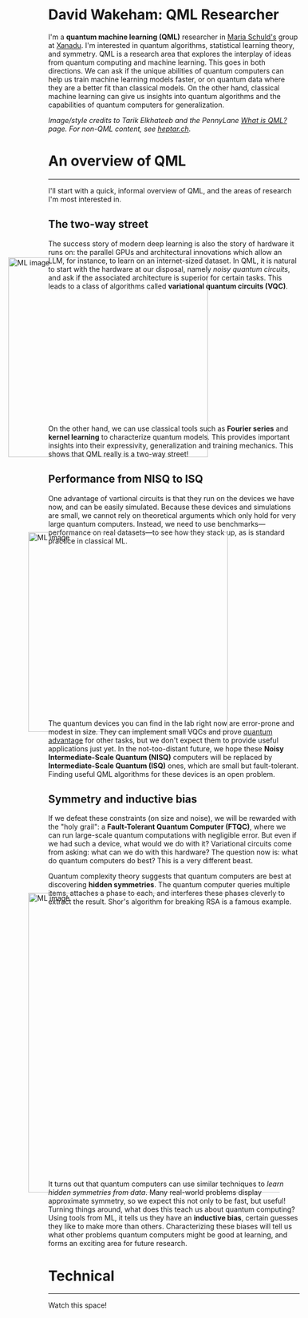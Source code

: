 I'm a *quantum machine learning (QML)* researcher in [[https://scholar.google.com/citations?user=_ih_hwUAAAAJ&hl=de][Maria Schuld's]]
group at [[https://xanadu.ai/][Xanadu]]. I'm interested in quantum algorithms, statistical
learning theory, and symmetry.
QML is a research area that explores the
interplay of ideas from quantum computing and machine learning.
This goes in both directions.
We can ask if the unique abilities of quantum computers can help us
train machine learning models faster, or on quantum data where they
are a better fit than classical models.
On the other hand, classical machine learning can give us insights
into quantum algorithms and the capabilities of quantum computers for
generalization.

/Image/style credits to Tarik Elkhateeb and the PennyLane
[[https://pennylane.ai/qml/whatisqml/][What is QML?]] page. For non-QML content, see [[https://heptar.ch][heptar.ch]]./

* An overview of QML
-----

I'll start with a quick, informal overview of QML, and the areas of
research I'm most interested in.

** The two-way street

The success story of modern deep learning is also the story of
hardware it runs on: the parallel GPUs and architectural innovations
which allow an LLM, for instance, to learn on an internet-sized dataset.
In QML, it is natural to start with the hardware at our
disposal, namely /noisy quantum circuits/, and ask if the associated
architecture is superior for certain tasks. This leads to a class of
algorithms called *variational quantum circuits (VQC)*.

#+ATTR_HTML: :alt ML image :align center :width 400px :style display:inline;margin:-80px;
[[./qml-img/Quantum_machine_learning.svg]]

On the other hand, we can use classical tools such as
*Fourier series* and *kernel learning* to characterize quantum
models. This provides important insights into their expressivity,
generalization and training mechanics. This
shows that QML really is a two-way street!

** Performance from NISQ to ISQ

One advantage of vartional circuits is that they run on the devices we have
now, and can be easily simulated. Because these devices and
simulations are small, we cannot rely on theoretical arguments which
only hold for very large quantum computers. Instead, we need to use
benchmarks---performance on real datasets---to see how they
stack up, as is standard practice in classical ML.

#+ATTR_HTML: :alt ML image :align center :width 400px :style display:inline;margin:-40px;
[[./qml-img/NISQ_machine_learning.svg]]

The quantum devices you can find in the lab right now are error-prone
and modest in size. They
can implement small VQCs and prove [[https://www.nature.com/articles/s41586-022-04725-x][quantum advantage]] for
other tasks, but we don't expect them to provide useful applications
just yet.
In the not-too-distant future, we hope these *Noisy Intermediate-Scale
Quantum (NISQ)* computers will be replaced by *Intermediate-Scale
Quantum (ISQ)* ones, which are small but fault-tolerant.
Finding useful QML algorithms for these devices is an open problem.

** Symmetry and inductive bias
If we defeat these constraints (on size and noise), we will be rewarded with the "holy
grail": a *Fault-Tolerant Quantum Computer (FTQC)*, where we can run
large-scale quantum computations with negligible error. But even if we had such a device,
what would we do with it? Variational circuits come from asking: what
can we do with this hardware? The question now is: what do quantum
computers do best? This is a very different beast.

Quantum complexity theory suggests that quantum computers
are best at discovering *hidden symmetries*. The quantum computer
queries multiple items, attaches a phase to each, and interferes these
phases cleverly to extract the result. Shor's algorithm for breaking
RSA is a famous example.

#+ATTR_HTML: :alt ML image :align center :width 600px :style display:inline;margin:-40px;
[[./qml-img/quantum_computing_neural_network.svg]]

It turns out that quantum computers can use similar techniques to
/learn hidden symmetries from data/. Many real-world problems display
approximate symmetry, so we expect this not only to be fast, but
useful! Turning things around, what does this teach us about quantum
computing? Using tools from ML, it tells us they have an *inductive
bias*, certain guesses they like to make more than
others. Characterizing these biases will tell us what other problems
quantum computers might be good at learning, and forms an exciting
area for future research.

* Technical
-----

Watch this space!

* COMMENT Old
*Quantum machine learning (QML)* is a research area that explores the
interplay of ideas from quantum computing and machine learning.

This goes in both directions.
We can ask if the unique abilities of quantum computers can help us
train machine learning models faster, or on quantum data where they
are a better fit than classical models.
On the other hand, classical machine learning can give us insights
into quantum algorithms, let us estimate the properties of quantum
systems, and even reveal new quantum error-correcting codes!

** The two-way street
-----

The success story of modern deep learning is also the story of
hardware it runs on: the parallel GPUs and architectural innovations
which allows an LLM, for instance, to learn on an internet-sized dataset.
In QML, it is natural to start with the hardware at our
disposal, namely /noisy quantum circuits/, and ask if the associated
architecture is superior for certain tasks. This leads to a class of
algorithms called *variational quantum circuits (VQC)*.

#+ATTR_HTML: :alt ML image :align center :width 400px :style display:inline;margin:-80px;
[[./img/Quantum_machine_learning.svg]]

On the other hand, we can use classical tools such as
*Fourier series* and *kernel learning* to characterize quantum
models. This provides important insights into their expressivity,
generalization and training mechanics. This
shows that QML really is a two-way street!

** Performance from NISQ to ISQ
-----

One advantage of vartional circuits is that they run on the devices we have
now, and can be easily simulated. Because these devices and
simulations are small, we cannot rely on theoretical arguments which
only hold for very large quantum computers. Instead, we need to use
benchmarks---performance on real datasets---to see how they
stack up, as is standard practice in classical ML.

#+ATTR_HTML: :alt ML image :align center :width 400px :style display:inline;margin:-40px;
[[./img/NISQ_machine_learning.svg]]

The quantum devices you can find in the lab right now are error-prone
and modest in size. They
can implement small VQCs and prove [[https://www.nature.com/articles/s41586-022-04725-x][quantum advantage]] for
other tasks, but we don't expect them to provide useful applications
just yet.
In the not-too-distant future, we hope these *Noisy Intermediate-Scale
Quantum (NISQ)* computers will be replaced by *Intermediate-Scale
Quantum (ISQ)* ones, which are small but fault-tolerant.
Finding useful QML algorithms for these devices is an open problem.

** Symmetry and inductive bias
-----

If we defeat these constraints (on size and noise), we will be rewarded with the "holy
grail": a *Fault-Tolerant Quantum Computer (FTQC)*, where we can run
large-scale quantum computations with negligible error. But even if we had such a device,
what would we do with it? Variational circuits come from asking: what
can we do with this hardware? The question now is: what do quantum
computers do best? This is a very different beast.

Quantum complexity theory suggests that quantum computers
are best at discovering *hidden symmetries*. The quantum computer
queries multiple items, attaches a phase to each, and interferes these
phases cleverly to extract the result. Shor's algorithm for breaking
RSA is a famous example.

#+ATTR_HTML: :alt ML image :align center :width 600px :style display:inline;margin:-40px;
[[./img/quantum_computing_neural_network.svg]]

It turns out that quantum computers can use similar techniques to
/learn hidden symmetries from data/. Many real-world problems display
approximate symmetry, so we expect this not only to be fast, but
useful! Turning things around, what does this teach us about quantum
computing? Using tools from ML, it tells us they have an *inductive
bias*, certain guesses they like to make more than
others. Characterizing these biases will tell us what other problems
quantum computers might be good at learning, and forms an exciting
area for future research.

** The geometry of programming
-----

Symmetries are transformations which leave an object, often a
geometric object, looking the same. Using ideas from geometry ---
particularly *Lie algebras* and *fibre bundles* --- we can get insight
into how to optimize the training of quantum models with symmetry.
This leads to the field of *geometric QML*, which builds on
classical ideas from geometric deep learning, and provides a
different set of tools for thinking about inductive bias.

#+ATTR_HTML: :alt ML image :align center :width 600px :style display:inline;margin:-40px;
[[./img/QML_optimization.svg]]

We can think of a QML model as a point --- representing its parameters
--- on some higher-dimensional surface, with local symmetries that
help optimize its cost. For quantum circuits, we perform this
optimization using the *parameter-shift rule*, closely
related to the Fourier series we mentioned above. But this approach is
more general that QML. It represents an approach to building algorithms
we call *differentiable* or *geometric quantum programming*.

** PennyLane: the language of choice for QML research
-----

PennyLane is an open-source software framework 
built around the concept of quantum geometric programming.
It seamlessly integrates classical machine learning libraries with
quantum simulators and hardware, and provides native support for
[[https://docs.pennylane.ai/en/stable/code/api/pennylane.gradients.param_shift.html][parameter-shifts]].
It is purpose-built for training VQCs, but also has tools for
[[https://docs.pennylane.ai/en/stable/code/qml_fourier.html][extracting Fourier series]] and [[https://docs.pennylane.ai/en/stable/code/qml_kernels.html][applying kernel methods]].

#+ATTR_HTML: :alt ML image :align center :width 600px :style display:inline;margin:-20px;
[[./img/PennyLane_applications.svg]]

For more advanced researchers, there is a _benchmarching suite_,
noise modelling for NISQ, growing support for algorithm
development in _ISQ_, and tools for _learning hidden symmetries_ and
[[https://pennylane.ai/qml/demos/tutorial_contextuality/][inductive bias]]. For the geometrically inclined, PennyLane implements [[https://docs.pennylane.ai/en/stable/code/api/pennylane.SpecialUnitary.html#pennylane.SpecialUnitary][a
wide variety of symmetries]] and knows how to optimize with them. In
short, it's the language of choice for those interested in QML research!

* COMMENT html export
#+CREATOR: 
#+AUTHOR: 
#+TITLE:
#+HTML_CONTAINER: div
#+HTML_DOCTYPE: xhtml-strict
#+HTML_HEAD: <link rel="stylesheet" type="text/css" href="qml-style.css" ><script src="https://polyfill.io/v3/polyfill.min.js?features=es6"></script> <script id="MathJax-script" async src="https://cdn.jsdelivr.net/npm/mathjax@3/es5/tex-mml-chtml.js"></script> <h1><b>David Wakeham: QML Researcher</b></h1> <style>@import url('https://fonts.googleapis.com/css2?family=Quicksand&family=Roboto:wght@400;700&display=swap');</style>
#+HTML_LINK_HOME:
#+HTML_LINK_UP:
#+HTML_MATHJAX:
#+INFOJS_OPT:
#+LATEX_HEADER:
#+OPTIONS: html-postamble:nil num:nil
